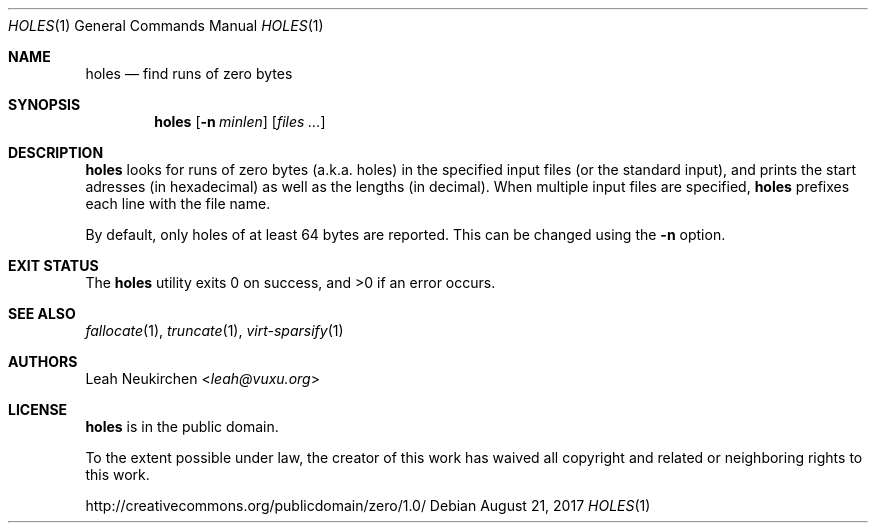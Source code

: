 .Dd August 21, 2017
.Dt HOLES 1
.Os
.Sh NAME
.Nm holes
.Nd find runs of zero bytes
.Sh SYNOPSIS
.Nm
.Op Fl n Ar minlen
.Op Ar files\ ...
.Sh DESCRIPTION
.Nm
looks for runs of zero bytes (a.k.a. holes) in the specified input files
(or the standard input),
and prints the start adresses (in hexadecimal)
as well as the lengths (in decimal).
When multiple input files are specified,
.Nm
prefixes each line with the file name.
.Pp
By default,
only holes of at least 64 bytes are reported.
This can be changed using the
.Fl n
option.
.Sh EXIT STATUS
.Ex -std
.Sh SEE ALSO
.Xr fallocate 1 ,
.Xr truncate 1 ,
.Xr virt-sparsify 1
.Sh AUTHORS
.An Leah Neukirchen Aq Mt leah@vuxu.org
.Sh LICENSE
.Nm
is in the public domain.
.Pp
To the extent possible under law,
the creator of this work
has waived all copyright and related or
neighboring rights to this work.
.Pp
.Lk http://creativecommons.org/publicdomain/zero/1.0/
